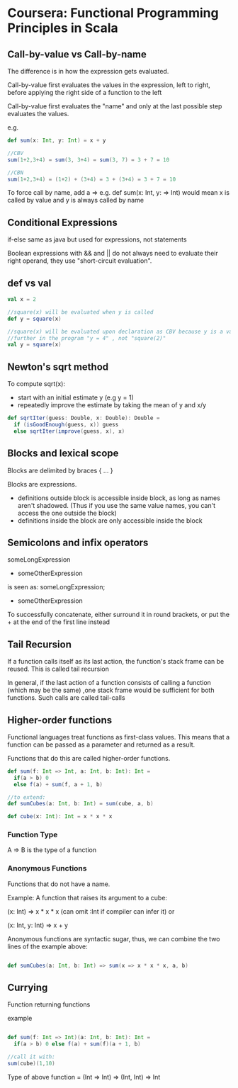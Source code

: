 * Coursera: Functional Programming Principles in Scala


** Call-by-value vs Call-by-name

The difference is in how the expression gets evaluated.

Call-by-value first evaluates the values in the expression, left to right, before applying the right side of a function to the left

Call-by-value first evaluates the "name" and only at the last possible step evaluates the values.

e.g.
#+BEGIN_SRC scala
  def sum(x: Int, y: Int) = x + y

  //CBV
  sum(1+2,3+4) = sum(3, 3+4) = sum(3, 7) = 3 + 7 = 10

  //CBN
  sum(1+2,3+4) = (1+2) + (3+4) = 3 + (3+4) = 3 + 7 = 10
#+END_SRC

To force call by name, add a => e.g. def sum(x: Int, y: => Int) would mean x is called by value and y is always called by name


** Conditional Expressions

if-else same as java but used for expressions, not statements

Boolean expressions with && and || do not always need to evaluate their right operand, they use "short-circuit evaluation".


** def vs val 

#+BEGIN_SRC scala
  val x = 2

  //square(x) will be evaluated when y is called
  def y = square(x)

  //square(x) will be evaluated upon declaration as CBV because y is a val
  //further in the program "y = 4" , not "square(2)"
  val y = square(x) 
#+END_SRC
 

** Newton's sqrt method

To compute sqrt(x):
- start with an initial estimate y (e.g y = 1) 
- repeatedly improve the estimate by taking the mean of y and x/y

#+BEGIN_SRC scala
  def sqrtIter(guess: Double, x: Double): Double =
    if (isGoodEnough(guess, x)) guess
    else sqrtIter(improve(guess, x), x)

#+END_SRC

** Blocks and lexical scope

Blocks are delimited by braces { ... }

Blocks are expressions. 
 - definitions outside block is accessible inside block, as long as names aren't shadowed. (Thus if you use the same value names, you can't access the one outside the block) 
 - definitions inside the block are only accessible inside the block

** Semicolons and infix operators

someLongExpression
  + someOtherExpression

is seen as:
someLongExpression;
  + someOtherExpression

To successfully concatenate, either surround it in round brackets, or put the + at the end of the first line instead

** Tail Recursion

If a function calls itself as its last action, the function's stack frame can be reused. This is called tail recursion

In general, if the last action of a function consists of calling a function (which may be the same) ,one stack frame would be sufficient for both functions. Such calls are called tail-calls


** Higher-order functions

Functional languages treat functions as first-class values. This means that a function can be passed as a parameter and returned as a result.

Functions that do this are called higher-order functions.

#+BEGIN_SRC scala
def sum(f: Int => Int, a: Int, b: Int): Int = 
  if(a > b) 0
  else f(a) + sum(f, a + 1, b)

//to extend:
def sumCubes(a: Int, b: Int) = sum(cube, a, b)

def cube(x: Int): Int = x * x * x

#+END_SRC

*** Function Type

A => B is the type of a function

*** Anonymous Functions

Functions that do not have a name.

Example: A function that raises its argument to a cube:

(x: Int) => x * x * x
(can omit :Int if compiler can infer it)
or

(x: Int, y: Int) => x + y

Anonymous functions are syntactic sugar, thus, we can combine the two lines of the example above:

#+BEGIN_SRC scala

def sumCubes(a: Int, b: Int) => sum(x => x * x * x, a, b)

#+END_SRC

** Currying

Function returning functions

example

#+BEGIN_SRC scala

def sum(f: Int => Int)(a: Int, b: Int): Int = 
  if(a > b) 0 else f(a) + sum(f)(a + 1, b)

//call it with:
sum(cube)(1,10)

#+END_SRC

Type of above function = (Int => Int) => (Int, Int) => Int
